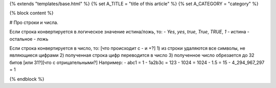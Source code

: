 {% extends "templates/base.html" %}
{% set A_TITLE = "title of this article" %}
{% set A_CATEGORY = "category" %}

{% block content %}

# Про строки и числа.

Если строка конвертируется в логическое значение истина/ложь, то:
- `Yes`, `yes`, `true`, `True`, `TRUE`, `1` - истина
- остальное - ложь

Если строка конвертируется в число, то:
[что происходит с - и +?]
1) из строки удаляются все символы, не являющиеся цифрами
2) полученная строка цифр переводится в число
3) полученное число обрезается до 32 битов [или 31?][что с отрицательными?]
Например:
- abc1 = 1
- 1a2b3c = 123
- 1024 = 1024
- 1.5 = 15
- 4_294_967_297 = 1


{% endblock %}
